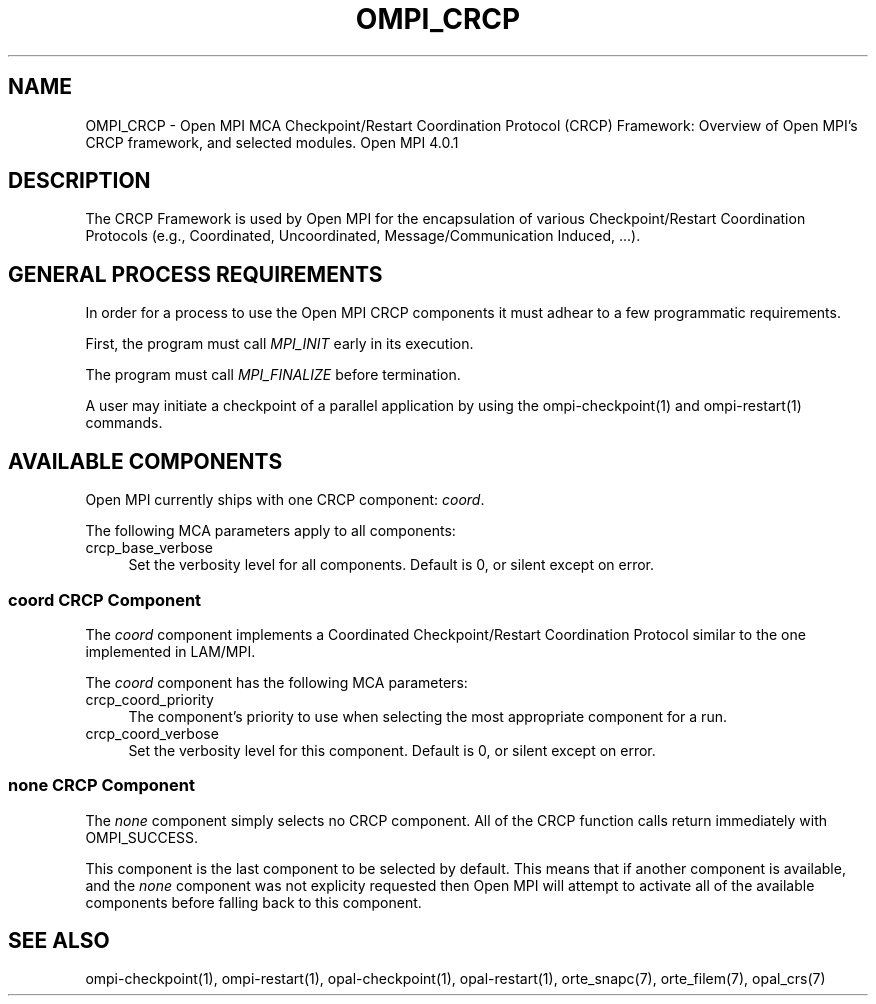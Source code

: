 .\"
.\" Man page for OMPI's CRCP Functionality
.\"
.\" .TH name     section center-footer   left-footer  center-header
.TH OMPI_CRCP 7 "Mar 26, 2019" "4.0.1" "Open MPI"
.\" **************************
.\"    Name Section
.\" **************************
.SH NAME
.
OMPI_CRCP \- Open MPI MCA Checkpoint/Restart Coordination Protocol (CRCP) Framework:
Overview of Open MPI's CRCP framework, and selected modules.  Open MPI 4.0.1
.
.\" **************************
.\"    Description Section
.\" **************************
.SH DESCRIPTION
.
.PP
The CRCP Framework is used by Open MPI for the encapsulation of various
Checkpoint/Restart Coordination Protocols (e.g., Coordinated, Uncoordinated,
Message/Communication Induced, ...).
.
.\" **************************
.\"    General Process Requirements Section
.\" **************************
.SH GENERAL PROCESS REQUIREMENTS
.PP
In order for a process to use the Open MPI CRCP components it must adhear to a
few programmatic requirements.
.PP
First, the program must call \fIMPI_INIT\fR early in its execution.
.PP
The program must call \fIMPI_FINALIZE\fR before termination.
.PP
A user may initiate a checkpoint of a parallel application by using the
ompi-checkpoint(1) and ompi-restart(1) commands.
.
.\" **********************************
.\"    Available Components Section
.\" **********************************
.SH AVAILABLE COMPONENTS
.PP
Open MPI currently ships with one CRCP component: \fIcoord\fR.
.
.PP
The following MCA parameters apply to all components:
.
.TP 4
crcp_base_verbose
Set the verbosity level for all components. Default is 0, or silent except on error.
.
.\"   Coord Component
.\" ******************
.SS coord CRCP Component
.PP
The \fIcoord\fR component implements a Coordinated Checkpoint/Restart
Coordination Protocol similar to the one implemented in LAM/MPI.
.
.PP
The \fIcoord\fR component has the following MCA parameters:
.
.TP 4
crcp_coord_priority
The component's priority to use when selecting the most appropriate component
for a run.
.
.TP 4
crcp_coord_verbose
Set the verbosity level for this component. Default is 0, or silent except on
error.
.
.\"   Special 'none' option
.\" ************************
.SS none CRCP Component
.PP
The \fInone\fP component simply selects no CRCP component. All of the CRCP
function calls return immediately with OMPI_SUCCESS.
.
.PP
This component is the last component to be selected by default. This means that if
another component is available, and the \fInone\fP component was not explicity
requested then Open MPI will attempt to activate all of the available components
before falling back to this component.
.
.\" **************************
.\"    See Also Section
.\" **************************
.
.SH SEE ALSO
  ompi-checkpoint(1), ompi-restart(1), opal-checkpoint(1), opal-restart(1),
orte_snapc(7), orte_filem(7), opal_crs(7)
.
